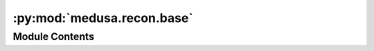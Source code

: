:py:mod:`medusa.recon.base`
===========================

.. py:module:: medusa.recon.base


Module Contents
---------------

.. py:class:: BaseReconModel

   .. py:method:: close()



